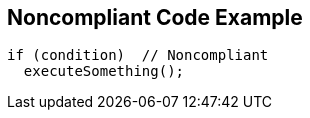 == Noncompliant Code Example

[source,text]
----
if (condition)  // Noncompliant
  executeSomething();
----
